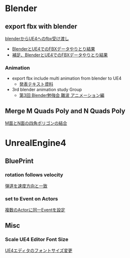 * Blender

** export fbx with blender
   [[./Blender/exportFBX.org][blenderからUE4へのfbx受け渡し]]
   - [[./Blender/SK_Mannequin_ThroughBlender.org][BlenderとUE4でのFBXデータやりとり結果]]
   - [[./Blender/ps_SK_Mannequin_ThroughBlender.org][補足、BlenderとUE4でのFBXデータやりとり結果]]

*** Animation
    - export fbx include multi animation from blender to UE4
      - [[./Blender/basicBlender2Unreal.org][発表テキスト資料]]
    - 3rd blender animation study Group
      - [[./Blender/3rd_blender_study_animation.org][第3回 Blender勉強会 難波 アニメーション編]]

** Merge M Quads Poly and N Quads Poly
   [[./Blender/mergeMquadsAndNquads.org][M面とN面の四角ポリゴンの結合]]


* UnrealEngine4

** BluePrint

*** rotation follows velocity
    [[./BluePrint/PalaboraOrbit.org][弾道を速度方向と一致]]

*** set to Event on Actors
    [[./BluePrint/setToEvent.org][複数のActorに同一Eventを設定]]

** Misc

*** Scale UE4 Editor Font Size
    [[https://forums.unrealengine.com/showthread.php?15158-High-resolution-display-support-for-editor][UE4エディタのフォントサイズ変更]]

